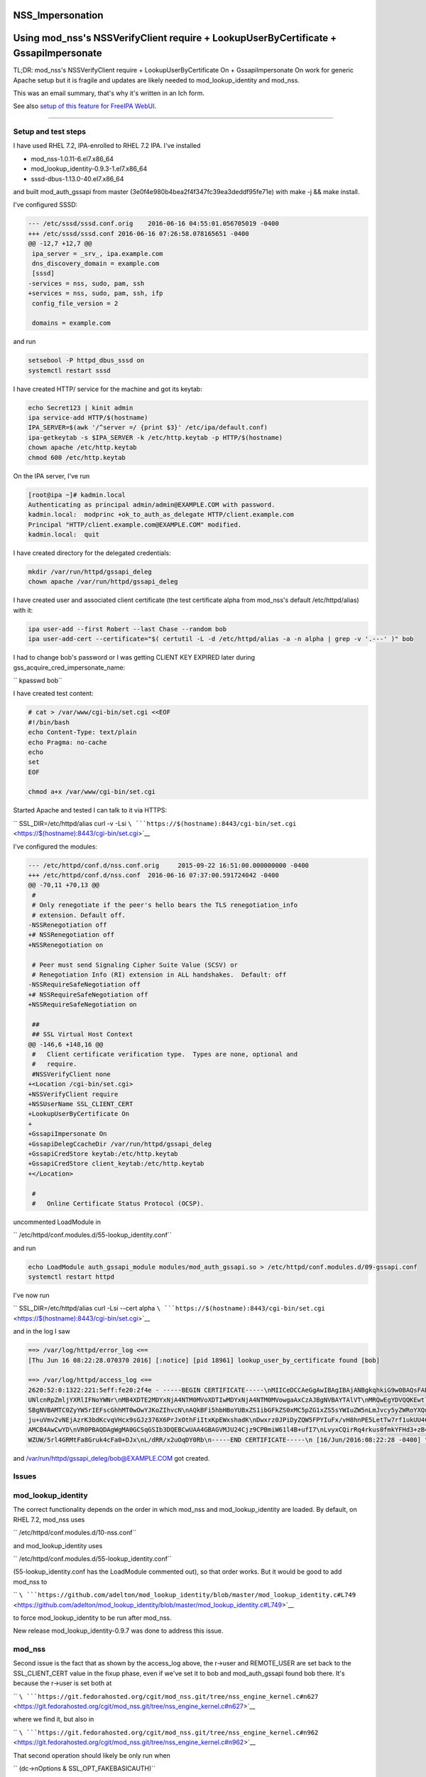 NSS_Impersonation
=================



Using mod_nss's NSSVerifyClient require + LookupUserByCertificate + GssapiImpersonate
=====================================================================================

TL;DR: mod_nss's NSSVerifyClient require + LookupUserByCertificate On +
GssapiImpersonate On work for generic Apache setup but it is fragile and
updates are likely needed to mod_lookup_identity and mod_nss.

This was an email summary, that's why it's written in an Ich form.

See also `setup of this feature for FreeIPA
WebUI <V4/External_Authentication/Setup>`__.

--------------



Setup and test steps
--------------------

I have used RHEL 7.2, IPA-enrolled to RHEL 7.2 IPA. I've installed

-  mod_nss-1.0.11-6.el7.x86_64
-  mod_lookup_identity-0.9.3-1.el7.x86_64
-  sssd-dbus-1.13.0-40.el7.x86_64

and built mod_auth_gssapi from master
(3e0f4e980b4bea2f4f347fc39ea3deddf95fe71e) with make -j && make install.

I've configured SSSD:

.. code-block:: text

   --- /etc/sssd/sssd.conf.orig    2016-06-16 04:55:01.056705019 -0400
   +++ /etc/sssd/sssd.conf 2016-06-16 07:26:58.078165651 -0400
   @@ -12,7 +12,7 @@
    ipa_server = _srv_, ipa.example.com
    dns_discovery_domain = example.com
    [sssd]
   -services = nss, sudo, pam, ssh
   +services = nss, sudo, pam, ssh, ifp
    config_file_version = 2

    domains = example.com

and run

.. code-block:: text

           setsebool -P httpd_dbus_sssd on
           systemctl restart sssd

I have created HTTP/ service for the machine and got its keytab:

.. code-block:: text

           echo Secret123 | kinit admin
           ipa service-add HTTP/$(hostname)
           IPA_SERVER=$(awk '/^server =/ {print $3}' /etc/ipa/default.conf)
           ipa-getkeytab -s $IPA_SERVER -k /etc/http.keytab -p HTTP/$(hostname)
           chown apache /etc/http.keytab
           chmod 600 /etc/http.keytab

On the IPA server, I've run

.. code-block:: text

           [root@ipa ~]# kadmin.local
           Authenticating as principal admin/admin@EXAMPLE.COM with password.
           kadmin.local:  modprinc +ok_to_auth_as_delegate HTTP/client.example.com
           Principal "HTTP/client.example.com@EXAMPLE.COM" modified.
           kadmin.local:  quit

I have created directory for the delegated credentials:

.. code-block:: text

           mkdir /var/run/httpd/gssapi_deleg
           chown apache /var/run/httpd/gssapi_deleg

I have created user and associated client certificate (the test
certificate alpha from mod_nss's default /etc/httpd/alias) with it:

.. code-block:: text

           ipa user-add --first Robert --last Chase --random bob
           ipa user-add-cert --certificate="$( certutil -L -d /etc/httpd/alias -a -n alpha | grep -v '.---' )" bob

I had to change bob's password or I was getting CLIENT KEY EXPIRED later
during gss_acquire_cred_impersonate_name:

``       kpasswd bob``

I have created test content:

.. code-block:: text

   # cat > /var/www/cgi-bin/set.cgi <<EOF
   #!/bin/bash
   echo Content-Type: text/plain
   echo Pragma: no-cache
   echo
   set
   EOF

   chmod a+x /var/www/cgi-bin/set.cgi

Started Apache and tested I can talk to it via HTTPS:

``       SSL_DIR=/etc/httpd/alias curl -v -Lsi ``\ ```https://$(hostname):8443/cgi-bin/set.cgi`` <https://$(hostname):8443/cgi-bin/set.cgi>`__

I've configured the modules:

.. code-block:: text

   --- /etc/httpd/conf.d/nss.conf.orig     2015-09-22 16:51:00.000000000 -0400
   +++ /etc/httpd/conf.d/nss.conf  2016-06-16 07:37:00.591724042 -0400
   @@ -70,11 +70,13 @@
    #
    # Only renegotiate if the peer's hello bears the TLS renegotiation_info
    # extension. Default off.
   -NSSRenegotiation off
   +# NSSRenegotiation off
   +NSSRenegotiation on

    # Peer must send Signaling Cipher Suite Value (SCSV) or
    # Renegotiation Info (RI) extension in ALL handshakes.  Default: off
   -NSSRequireSafeNegotiation off
   +# NSSRequireSafeNegotiation off
   +NSSRequireSafeNegotiation on

    ##
    ## SSL Virtual Host Context
   @@ -146,6 +148,16 @@
    #   Client certificate verification type.  Types are none, optional and
    #   require.
    #NSSVerifyClient none
   +<Location /cgi-bin/set.cgi>
   +NSSVerifyClient require
   +NSSUserName SSL_CLIENT_CERT
   +LookupUserByCertificate On
   +
   +GssapiImpersonate On
   +GssapiDelegCcacheDir /var/run/httpd/gssapi_deleg
   +GssapiCredStore keytab:/etc/http.keytab
   +GssapiCredStore client_keytab:/etc/http.keytab
   +</Location>

    #
    #   Online Certificate Status Protocol (OCSP).

uncommented LoadModule in

``       /etc/httpd/conf.modules.d/55-lookup_identity.conf``

and run

.. code-block:: text

           echo LoadModule auth_gssapi_module modules/mod_auth_gssapi.so > /etc/httpd/conf.modules.d/09-gssapi.conf
           systemctl restart httpd

I've now run

``       SSL_DIR=/etc/httpd/alias curl -Lsi --cert alpha ``\ ```https://$(hostname):8443/cgi-bin/set.cgi`` <https://$(hostname):8443/cgi-bin/set.cgi>`__

and in the log I saw

.. code-block:: text

   ==> /var/log/httpd/error_log <==
   [Thu Jun 16 08:22:28.070370 2016] [:notice] [pid 18961] lookup_user_by_certificate found [bob]

   ==> /var/log/httpd/access_log <==
   2620:52:0:1322:221:5eff:fe20:2f4e - -----BEGIN CERTIFICATE-----\nMIICeDCCAeGgAwIBAgIBAjANBgkqhkiG9w0BAQsFADA/MQswCQYDVQQGEwJVUzEU\nMBIGA1UEChMLZXhhbXBsZS5jb20xGjAYBgNVBAMTE
   UNlcnRpZmljYXRlIFNoYWNr\nMB4XDTE2MDYxNjA4NTM0MVoXDTIwMDYxNjA4NTM0MVowgaAxCzAJBgNVBAYTAlVT\nMRQwEgYDVQQKEwtleGFtcGxlLmNvbTEPMA0GA1UECxMGUGVvcGxlMRUwEwYKCZIm\niZPyLGQBARMFYWxwaGExFDA
   SBgNVBAMTC0ZyYW5rIEFscGhhMT0wOwYJKoZIhvcN\nAQkBFi5hbHBoYUBxZS1ibGFkZS0xMC5pZG1xZS5sYWIuZW5nLmJvcy5yZWRoYXQu\nY29tMIGfMA0GCSqGSIb3DQEBAQUAA4GNADCBiQKBgQC7XmqZ98Ohbom0YHr8yr5M\nvMeuE
   ju+uVmv2vNEjAzrK3bdKcvqVHcx9sGJz376X6PrJxOthFiItxKpEWxshadK\nDwxrz0JPiDyZQW5FPYIuFx/vH8hnPE5LetTw7rf1ukUU4CpfnonLuH7LBwGmpUIl\neRV4ATUb0GYIF/P8gdtOZwIDAQABoyIwIDARBglghkgBhvhCAQEEB
   AMCB4AwCwYD\nVR0PBAQDAgWgMA0GCSqGSIb3DQEBCwUAA4GBAGVMJU24Cjz9CPBmiW61l4B+ufI7\nLvyxCQirRq4rkus0fmkYFHd3+zB40dUcnM/o1Vv5dV3uCxPOjiZz72Ur/bVG3Igw\nI02zZc86+jV9mO5FSfu10myoUNExnsR3uKY
   WZUW/5rl4GRMtFa8Gruk4cFa0+DJx\nL/dRR/x2uOqDY0Rb\n-----END CERTIFICATE-----\n [16/Jun/2016:08:22:28 -0400] "GET /cgi-bin/set.cgi HTTP/1.1" 200 4196

and /var/run/httpd/gssapi_deleg/bob@EXAMPLE.COM got created.

Issues
------

mod_lookup_identity
----------------------------------------------------------------------------------------------

The correct functionality depends on the order in which mod_nss and
mod_lookup_identity are loaded. By default, on RHEL 7.2, mod_nss uses

``       /etc/httpd/conf.modules.d/10-nss.conf``

and mod_lookup_identity uses

``       /etc/httpd/conf.modules.d/55-lookup_identity.conf``

(55-lookup_identity.conf has the LoadModule commented out), so that
order works. But it would be good to add mod_nss to

``       ``\ ```https://github.com/adelton/mod_lookup_identity/blob/master/mod_lookup_identity.c#L749`` <https://github.com/adelton/mod_lookup_identity/blob/master/mod_lookup_identity.c#L749>`__

to force mod_lookup_identity to be run after mod_nss.

New release mod_lookup_identity-0.9.7 was done to address this issue.

mod_nss
----------------------------------------------------------------------------------------------

Second issue is the fact that as shown by the access_log above, the
r->user and REMOTE_USER are set back to the SSL_CLIENT_CERT value in the
fixup phase, even if we've set it to bob and mod_auth_gssapi found bob
there. It's because the r->user is set both at

``       ``\ ```https://git.fedorahosted.org/cgit/mod_nss.git/tree/nss_engine_kernel.c#n627`` <https://git.fedorahosted.org/cgit/mod_nss.git/tree/nss_engine_kernel.c#n627>`__

where we find it, but also in

``       ``\ ```https://git.fedorahosted.org/cgit/mod_nss.git/tree/nss_engine_kernel.c#n962`` <https://git.fedorahosted.org/cgit/mod_nss.git/tree/nss_engine_kernel.c#n962>`__

That second operation should likely be only run when

``       (dc->nOptions & SSL_OPT_FAKEBASICAUTH)``

When I patch mod_nss that way, the curl will show

.. code-block:: text

   ==> /var/log/httpd/error_log <==
   [Thu Jun 16 08:40:41.175368 2016] [:notice] [pid 22993] lookup_user_by_certificate found [bob]

   ==> /var/log/httpd/access_log <==
   2620:52:0:1322:221:5eff:fe20:2f4e - bob@EXAMPLE.TEST [16/Jun/2016:08:40:41 -0400] "GET /cgi-bin/set.cgi HTTP/1.1" 200 3310

which likely is exactly what we want.

I have filed https://bugzilla.redhat.com/show_bug.cgi?id=1347298 for
this.